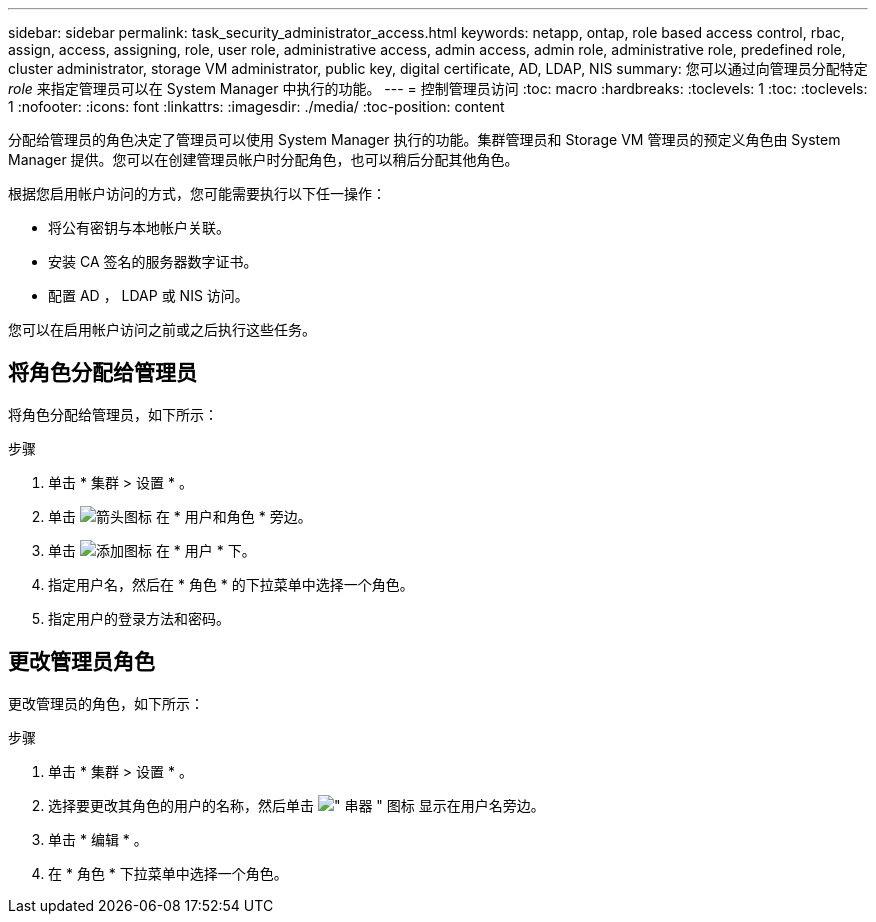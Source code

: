 ---
sidebar: sidebar 
permalink: task_security_administrator_access.html 
keywords: netapp, ontap, role based access control, rbac, assign, access, assigning, role, user role, administrative access, admin access, admin role, administrative role, predefined role, cluster administrator, storage VM administrator, public key, digital certificate, AD, LDAP, NIS 
summary: 您可以通过向管理员分配特定 _role_ 来指定管理员可以在 System Manager 中执行的功能。 
---
= 控制管理员访问
:toc: macro
:hardbreaks:
:toclevels: 1
:toc: 
:toclevels: 1
:nofooter: 
:icons: font
:linkattrs: 
:imagesdir: ./media/
:toc-position: content


[role="lead"]
分配给管理员的角色决定了管理员可以使用 System Manager 执行的功能。集群管理员和 Storage VM 管理员的预定义角色由 System Manager 提供。您可以在创建管理员帐户时分配角色，也可以稍后分配其他角色。

根据您启用帐户访问的方式，您可能需要执行以下任一操作：

* 将公有密钥与本地帐户关联。
* 安装 CA 签名的服务器数字证书。
* 配置 AD ， LDAP 或 NIS 访问。


您可以在启用帐户访问之前或之后执行这些任务。



== 将角色分配给管理员

将角色分配给管理员，如下所示：

.步骤
. 单击 * 集群 > 设置 * 。
. 单击 image:icon_arrow.gif["箭头图标"] 在 * 用户和角色 * 旁边。
. 单击 image:icon_add.gif["添加图标"] 在 * 用户 * 下。
. 指定用户名，然后在 * 角色 * 的下拉菜单中选择一个角色。
. 指定用户的登录方法和密码。




== 更改管理员角色

更改管理员的角色，如下所示：

.步骤
. 单击 * 集群 > 设置 * 。
. 选择要更改其角色的用户的名称，然后单击 image:icon_kabob.gif["\" 串器 \" 图标"] 显示在用户名旁边。
. 单击 * 编辑 * 。
. 在 * 角色 * 下拉菜单中选择一个角色。

